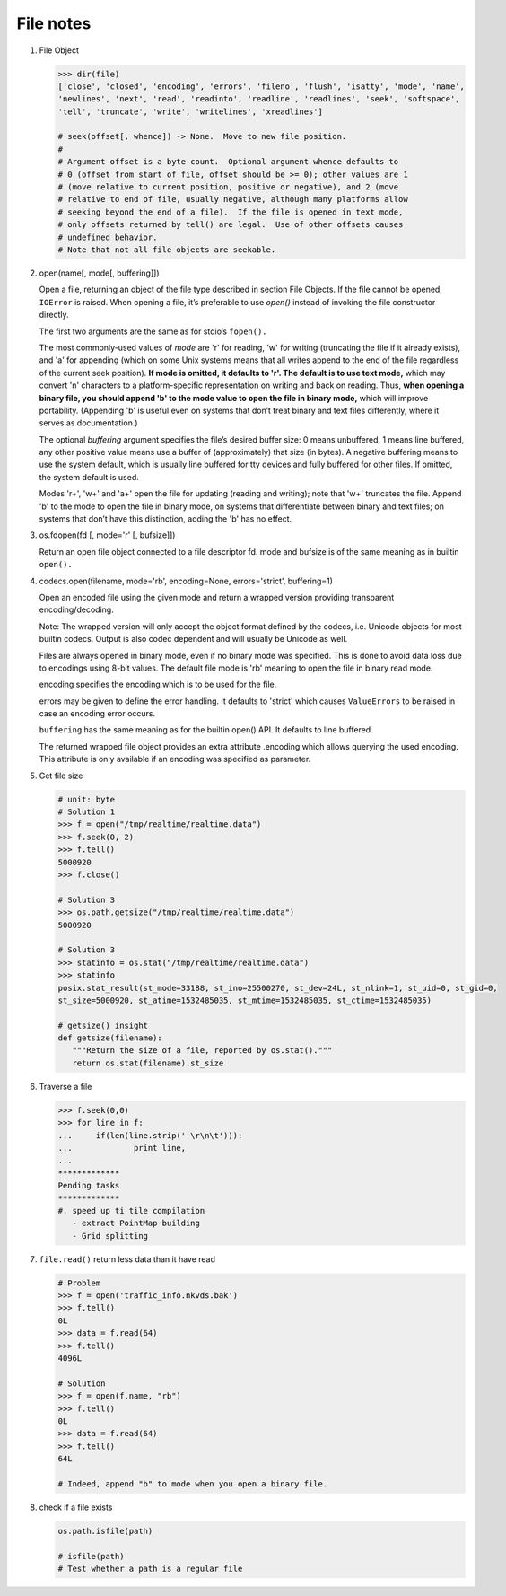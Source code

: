 **********
File notes
**********

#. File Object
   
   .. code-block:: python
   
      >>> dir(file)
      ['close', 'closed', 'encoding', 'errors', 'fileno', 'flush', 'isatty', 'mode', 'name', 
      'newlines', 'next', 'read', 'readinto', 'readline', 'readlines', 'seek', 'softspace', 
      'tell', 'truncate', 'write', 'writelines', 'xreadlines']
   
      # seek(offset[, whence]) -> None.  Move to new file position.
      # 
      # Argument offset is a byte count.  Optional argument whence defaults to
      # 0 (offset from start of file, offset should be >= 0); other values are 1
      # (move relative to current position, positive or negative), and 2 (move
      # relative to end of file, usually negative, although many platforms allow
      # seeking beyond the end of a file).  If the file is opened in text mode,
      # only offsets returned by tell() are legal.  Use of other offsets causes
      # undefined behavior.
      # Note that not all file objects are seekable.

#. open(name[, mode[, buffering]])

   Open a file, returning an object of the file type described in section File Objects. 
   If the file cannot be opened, ``IOError`` is raised. When opening a file, it’s preferable 
   to use *open()*  instead of invoking the file constructor directly.

   The first two arguments are the same as for stdio’s ``fopen().``

   The most commonly-used values of *mode* are 'r' for reading, 'w' for writing (truncating the file if it already exists), 
   and 'a' for appending (which on some Unix systems means that all writes append to the end of the file regardless of the 
   current seek position). **If mode is omitted, it defaults to 'r'. The default is to use text mode,** which may convert '\n' 
   characters to a platform-specific representation on writing and back on reading. Thus, **when opening a binary file, 
   you should append 'b' to the mode value to open the file in binary mode,** which will improve portability. 
   (Appending 'b' is useful even on systems that don’t treat binary and text files differently, where it serves as documentation.)

   The optional *buffering* argument specifies the file’s desired buffer size: 0 means unbuffered, 1 means line buffered, any other 
   positive value means use a buffer of (approximately) that size (in bytes). A negative buffering means to use the system default, 
   which is usually line buffered for tty devices and fully buffered for other files. If omitted, the system default is used.

   Modes 'r+', 'w+' and 'a+' open the file for updating (reading and writing); note that 'w+' truncates the file. Append 'b' to 
   the mode to open the file in binary mode, on systems that differentiate between binary and text files; on systems that don’t 
   have this distinction, adding the 'b' has no effect.

#. os.fdopen(fd [, mode='r' [, bufsize]])

   Return an open file object connected to a file descriptor fd. mode and bufsize is of the same meaning as in builtin ``open().``

#. codecs.open(filename, mode='rb', encoding=None, errors='strict', buffering=1)
   
   Open an encoded file using the given mode and return
   a wrapped version providing transparent encoding/decoding.

   Note: The wrapped version will only accept the object format
   defined by the codecs, i.e. Unicode objects for most builtin
   codecs. Output is also codec dependent and will usually be
   Unicode as well.

   Files are always opened in binary mode, even if no binary mode
   was specified. This is done to avoid data loss due to encodings
   using 8-bit values. The default file mode is 'rb' meaning to
   open the file in binary read mode.

   encoding specifies the encoding which is to be used for the file.

   errors may be given to define the error handling. It defaults
   to 'strict' which causes ``ValueErrors`` to be raised in case an
   encoding error occurs.

   ``buffering`` has the same meaning as for the builtin open() API.
   It defaults to line buffered.

   The returned wrapped file object provides an extra attribute
   .encoding which allows querying the used encoding. This attribute 
   is only available if an encoding was specified as parameter.

#. Get file size

   .. code-block:: py
   
      # unit: byte
      # Solution 1
      >>> f = open("/tmp/realtime/realtime.data")
      >>> f.seek(0, 2) 
      >>> f.tell()
      5000920
      >>> f.close()
   
      # Solution 3
      >>> os.path.getsize("/tmp/realtime/realtime.data")
      5000920
   
      # Solution 3
      >>> statinfo = os.stat("/tmp/realtime/realtime.data")
      >>> statinfo
      posix.stat_result(st_mode=33188, st_ino=25500270, st_dev=24L, st_nlink=1, st_uid=0, st_gid=0, 
      st_size=5000920, st_atime=1532485035, st_mtime=1532485035, st_ctime=1532485035)
   
      # getsize() insight
      def getsize(filename):
         """Return the size of a file, reported by os.stat()."""
         return os.stat(filename).st_size

#. Traverse a file

   .. code-block:: py
   
      >>> f.seek(0,0)
      >>> for line in f:
      ...     if(len(line.strip(' \r\n\t'))):
      ...             print line,
      ...
      *************
      Pending tasks
      *************
      #. speed up ti tile compilation
         - extract PointMap building
         - Grid splitting
         
#. ``file.read()`` return less data than it have read
   
   .. code-block:: py

      # Problem
      >>> f = open('traffic_info.nkvds.bak')
      >>> f.tell()
      0L
      >>> data = f.read(64)
      >>> f.tell()
      4096L

      # Solution
      >>> f = open(f.name, "rb")
      >>> f.tell()
      0L
      >>> data = f.read(64)
      >>> f.tell()
      64L

      # Indeed, append "b" to mode when you open a binary file.

#. check if a file exists
   
   .. code-block:: py

      os.path.isfile(path)

      # isfile(path)
      # Test whether a path is a regular file
